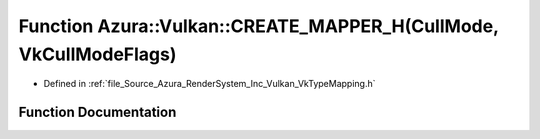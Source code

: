 .. _exhale_function__vk_type_mapping_8h_1a2fc41b9a7c32b6018ca706ffbaa6c82c:

Function Azura::Vulkan::CREATE_MAPPER_H(CullMode, VkCullModeFlags)
==================================================================

- Defined in :ref:`file_Source_Azura_RenderSystem_Inc_Vulkan_VkTypeMapping.h`


Function Documentation
----------------------


.. doxygenfunction:: Azura::Vulkan::CREATE_MAPPER_H(CullMode, VkCullModeFlags)

